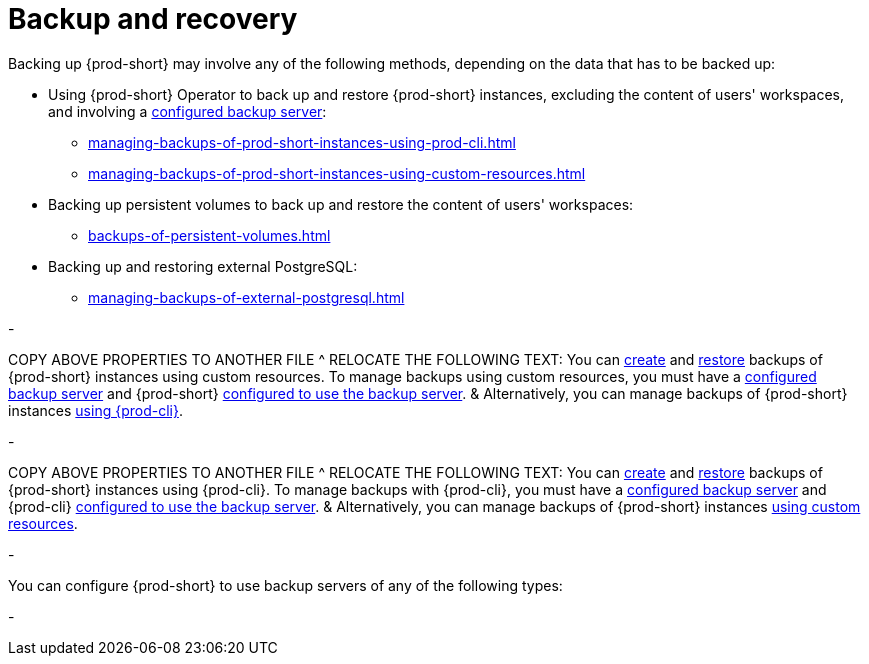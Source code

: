 [id="backup-and-recovery"]
= Backup and recovery
:navtitle: Backup and recovery
:keywords: administration-guide, backup-and-disaster-recovery, backup-and-restore, backup-and-recovery
:page-aliases: .:backup-and-disaster-recovery, .:backup-and-restore, .:backup-and-recovery

:context: backup-and-recovery

Backing up {prod-short} may involve any of the following methods, depending on the data that has to be backed up:

* Using {prod-short} Operator to back up and restore {prod-short} instances, excluding the content of users' workspaces, and involving a xref:backup-server-setup.adoc[configured backup server]:

** xref:managing-backups-of-prod-short-instances-using-prod-cli.adoc[]

** xref:managing-backups-of-prod-short-instances-using-custom-resources.adoc[]

* Backing up persistent volumes to back up and restore the content of users' workspaces:

** xref:backups-of-persistent-volumes.adoc[]

* Backing up and restoring external PostgreSQL:

** xref:managing-backups-of-external-postgresql.adoc[]



-

//[id="managing-backups-of-prod-short-instances-using-custom-resources"]
//= Managing backups of {prod-short} instances using custom resources
//:navtitle: Managing backups of {prod-short} instances using custom resources
//:keywords: administration-guide, backup, recovery, custom-resource, custom-resources, manage-backups-using-custom-resources, manage-backups-with-custom-resources
//:page-aliases:
//.:managing-backups-through-custom-resources, .:managing-backups-using-custom-resources

COPY ABOVE PROPERTIES TO ANOTHER FILE ^
RELOCATE THE FOLLOWING TEXT:
You can xref:managing-backups-of-prod-short-instances-using-custom-resources.adoc#creating-a-backup-of-a-prod-short-instance-using-a-checlusterbackup-object_{context}[create] and xref:managing-backups-of-prod-short-instances-using-custom-resources.adoc#restoring-a-prod-short-instance-from-a-backup-using-a-checlusterrestore-object_{context}[restore] backups of {prod-short} instances using custom resources. To manage backups using custom resources, you must have a xref:backup-server-setup.adoc[configured backup server] and {prod-short} xref:managing-backups-of-prod-short-instances-using-custom-resources.adoc#configuring-prod-short-to-use-a-backup-server_{context}[configured to use the backup server].
&
Alternatively, you can manage backups of {prod-short} instances xref:managing-backups-of-prod-short-instances-using-prod-cli.adoc[using {prod-cli}].

-

//[id="managing-backups-of-prod-short-instances-using-prod-cli"]
//= Managing backups of {prod-short} instances using {prod-cli}
//:navtitle: Managing backups of {prod-short} instances using {prod-cli}
//:keywords: administration-guide, backup, recovery, manage-backups-using-cli, manage-backups-with-li
//:page-aliases: .:managing-backups-through-cli, .:managing-backups-using-prod-cli

//:context: managing-backups-using-prod-cli

COPY ABOVE PROPERTIES TO ANOTHER FILE ^
RELOCATE THE FOLLOWING TEXT:
You can xref:managing-backups-of-prod-short-instances-using-prod-cli.adoc#creating-a-backup-of-a-prod-short-instance-using-prod-cli_{context}[create] and xref:managing-backups-of-prod-short-instances-using-prod-cli.adoc#restoring-a-prod-short-instance-from-a-backup-using-prod-cli_{context}[restore] backups of {prod-short} instances using {prod-cli}. To manage backups with {prod-cli}, you must have a xref:backup-server-setup.adoc[configured backup server] and {prod-cli} xref:managing-backups-of-prod-short-instances-using-prod-cli.adoc#configuring-prod-cli-to-use-a-backup-server_{context}[configured to use the backup server].
&
Alternatively, you can manage backups of {prod-short} instances xref:managing-backups-of-prod-short-instances-using-custom-resources.adoc[using custom resources].

-

//:parent-context-of-configuring-prod-short-with-custom-resouces-to-use-a-backup-server: {context}

//[id="configuring-prod-short-with-custom-resouces-to-use-a-backup-server_{context}"]
//= Configuring {prod-short} with custom resources to use a backup server

//:context: configuring-prod-short-with-custom-resouces-to-use-a-backup-server

You can configure {prod-short} to use backup servers of any of the following types:

// * xref:managing-backups-of-prod-short-instances-using-custom-resources.adoc#configuring-prod-short-with-custom-resources-to-use-a-rest-backup-server_{context}[REST]
// * xref:managing-backups-of-prod-short-instances-using-custom-resources.adoc#configuring-prod-short-with-custom-resources-to-use-an-amazon-s3-backup-server_{context}[Amazon S3]
// * xref:managing-backups-of-prod-short-instances-using-custom-resources.adoc#configuring-prod-short-to-use_{context}[SFTP]

//include::partial$proc_configuring-prod-short-with-custom-resources-to-use-a-rest-backup-server.adoc[leveloffset=+1]
//include::partial$proc_configuring-prod-short-with-custom-resources-to-use-an-amazon-s3-backup-server.adoc[leveloffset=+1]
//include::partial$proc_configuring-prod-short-with-custom-resources-to-use-an-sftp-backup-server.adoc[leveloffset=+1]

//:context: {parent-context-of-configuring-prod-short-with-custom-resouces-to-use-a-backup-server}

-